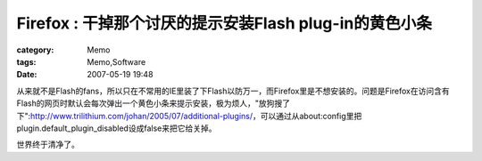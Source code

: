 ##############################################################################
Firefox : 干掉那个讨厌的提示安装Flash plug-in的黄色小条
##############################################################################
:category: Memo
:tags: Memo,Software
:date: 2007-05-19 19:48



从来就不是Flash的fans，所以只在不常用的IE里装了下Flash以防万一，而Firefox里是不想安装的。问题是Firefox在访问含有Flash的网页时默认会每次弹出一个黄色小条来提示安装，极为烦人，"放狗搜了下":http://www.trilithium.com/johan/2005/07/additional-plugins/，可以通过从about:config里把plugin.default_plugin_disabled设成false来把它给关掉。

世界终于清净了。

